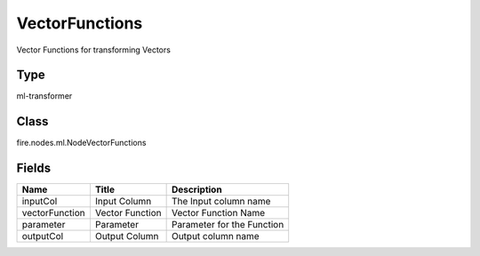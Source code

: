 
VectorFunctions
========== 

Vector Functions for transforming Vectors

Type
---------- 

ml-transformer

Class
---------- 

fire.nodes.ml.NodeVectorFunctions

Fields
---------- 

+----------------+-----------------+----------------------------+
| Name           | Title           | Description                |
+================+=================+============================+
| inputCol       | Input Column    | The Input column name      |
+----------------+-----------------+----------------------------+
| vectorFunction | Vector Function | Vector Function Name       |
+----------------+-----------------+----------------------------+
| parameter      | Parameter       | Parameter for the Function |
+----------------+-----------------+----------------------------+
| outputCol      | Output Column   | Output column name         |
+----------------+-----------------+----------------------------+